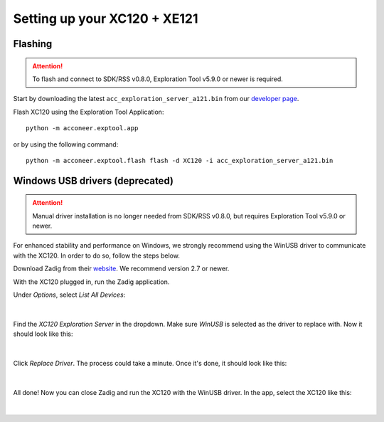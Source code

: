 Setting up your XC120 + XE121
=============================

Flashing
--------

.. attention::

   To flash and connect to SDK/RSS v0.8.0,
   Exploration Tool v5.9.0 or newer is required.

Start by downloading the latest ``acc_exploration_server_a121.bin`` from our `developer page <https://developer.acconeer.com/>`_.

Flash XC120 using the Exploration Tool Application::

   python -m acconeer.exptool.app

or by using the following command::

   python -m acconeer.exptool.flash flash -d XC120 -i acc_exploration_server_a121.bin

Windows USB drivers (deprecated)
--------------------------------

.. attention::

   Manual driver installation is no longer needed from SDK/RSS v0.8.0,
   but requires Exploration Tool v5.9.0 or newer.

For enhanced stability and performance on Windows, we strongly recommend using the WinUSB driver to communicate with the XC120.
In order to do so, follow the steps below.

Download Zadig from their `website <https://zadig.akeo.ie/>`_.
We recommend version 2.7 or newer.

With the XC120 plugged in, run the Zadig application.

Under *Options*, select *List All Devices*:

.. figure:: /_static/zadig/zadig-1.png
   :align: center
   :width: 80%

|

Find the *XC120 Exploration Server* in the dropdown. Make sure *WinUSB* is selected as the driver to replace with. Now it should look like this:

.. figure:: /_static/zadig/zadig-2.png
   :align: center
   :width: 80%

|

Click *Replace Driver*. The process could take a minute. Once it's done, it should look like this:

.. figure:: /_static/zadig/zadig-3.png
   :align: center
   :width: 80%

|

All done! Now you can close Zadig and run the XC120 with the WinUSB driver.
In the app, select the XC120 like this:

.. figure:: /_static/zadig/usb-in-app.png
   :align: center
   :width: 80%

|
